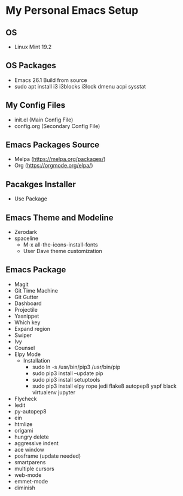 * My Personal Emacs Setup
** OS 
   - Linux Mint 19.2
** OS Packages
   - Emacs 26.1 Build from source
   - sudo apt install i3 i3blocks i3lock dmenu acpi sysstat
** My Config Files 
   - init.el (Main Config File)
   - config.org (Secondary Config File)
** Emacs Packages Source 
   - Melpa (https://melpa.org/packages/)
   - Org (https://orgmode.org/elpa/)
** Pacakges Installer
   - Use Package
** Emacs Theme and Modeline
   - Zerodark 
   - spaceline
     - M-x all-the-icons-install-fonts
     - User Dave theme customization
** Emacs Package 
   - Magit
   - Git Time Machine
   - Git Gutter
   - Dashboard
   - Projectile
   - Yasnippet
   - Which key
   - Expand region
   - Swiper
   - Ivy
   - Counsel
   - Elpy Mode
     - Installation
       - sudo ln -s /usr/bin/pip3 /usr/bin/pip
       - sudo pip3 install --update pip
       - sudo pip3 install setuptools
       - sudo pip3 install elpy rope jedi flake8 autopep8 yapf black virtualenv jupyter 
   - Flycheck
   - Iedit
   - py-autopep8
   - ein
   - htmlize
   - origami
   - hungry delete
   - aggressive indent
   - ace window
   - posframe (update needed)
   - smartparens
   - multiple cursors
   - web-mode
   - emmet-mode
   - diminish
